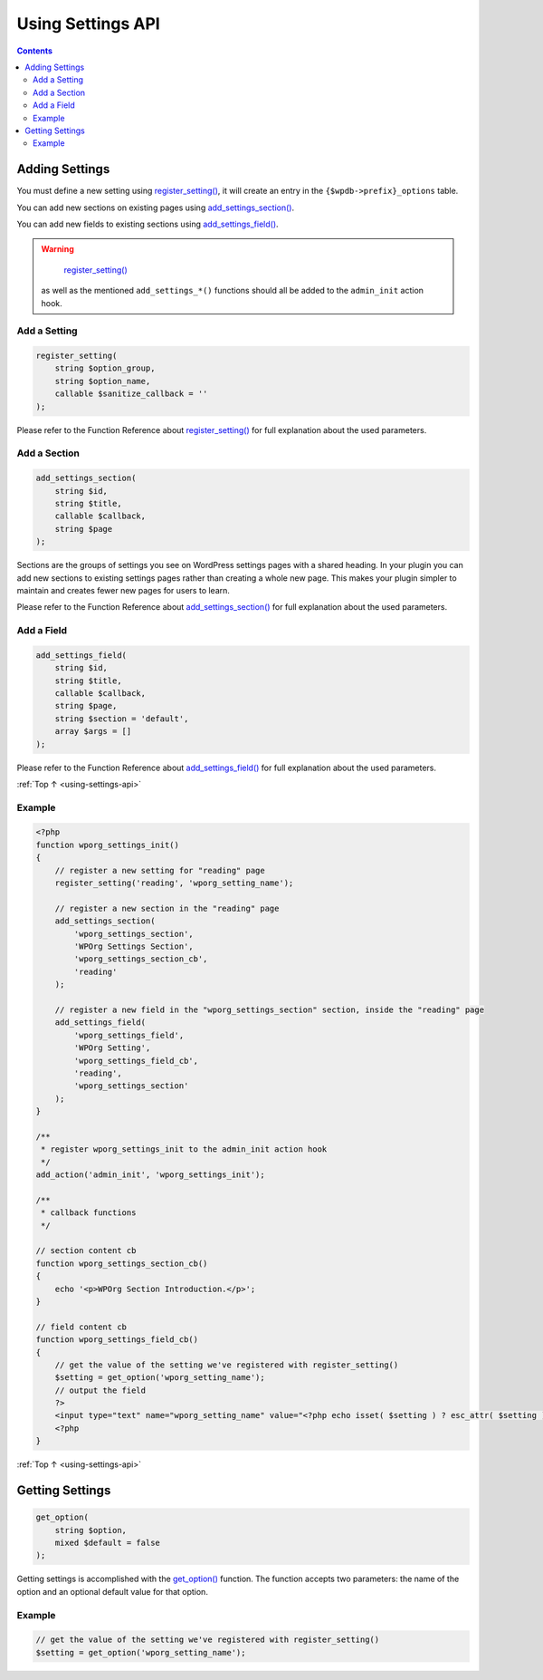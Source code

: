 .. _using-settings-api:

Using Settings API
==================

.. contents::

.. _header-n4:
.. _adding-settings:

Adding Settings
---------------

You must define a new setting using
`register_setting() <https://developer.wordpress.org/reference/functions/register_setting/>`__,
it will create an entry in the ``{$wpdb->prefix}_options`` table.

You can add new sections on existing pages using
`add_settings_section() <https://developer.wordpress.org/reference/functions/add_settings_section/>`__.

You can add new fields to existing sections using
`add_settings_field() <https://developer.wordpress.org/reference/functions/add_settings_field/>`__.

.. warning::

	`register_setting() <https://developer.wordpress.org/reference/functions/register_setting/>`__
  as well as the mentioned ``add_settings_*()`` functions should all be
  added to the ``admin_init`` action hook.

.. _header-n12:

Add a Setting
~~~~~~~~~~~~~~

.. code-block:: php

   register_setting(
       string $option_group,
       string $option_name,
       callable $sanitize_callback = ''
   );

Please refer to the Function Reference about
`register_setting() <https://developer.wordpress.org/reference/functions/register_setting/>`__
for full explanation about the used parameters.

.. _header-n16:

Add a Section
~~~~~~~~~~~~~~

.. code-block:: php

   add_settings_section(
       string $id,
       string $title,
       callable $callback,
       string $page
   );

Sections are the groups of settings you see on WordPress settings pages
with a shared heading. In your plugin you can add new sections to
existing settings pages rather than creating a whole new page. This
makes your plugin simpler to maintain and creates fewer new pages for
users to learn.

Please refer to the Function Reference about
`add_settings_section() <https://developer.wordpress.org/reference/functions/add_settings_section/>`__
for full explanation about the used parameters.

.. _header-n21:

Add a Field
~~~~~~~~~~~

.. code-block:: php

   add_settings_field(
       string $id,
       string $title,
       callable $callback,
       string $page,
       string $section = 'default',
       array $args = []
   );

Please refer to the Function Reference about
`add_settings_field() <https://developer.wordpress.org/reference/functions/add_settings_field/>`__
for full explanation about the used parameters.

:ref:`Top ↑ <using-settings-api>`

.. _header-n25:

Example
~~~~~~~~

.. code-block:: php

   <?php
   function wporg_settings_init()
   {
       // register a new setting for "reading" page
       register_setting('reading', 'wporg_setting_name');

       // register a new section in the "reading" page
       add_settings_section(
           'wporg_settings_section',
           'WPOrg Settings Section',
           'wporg_settings_section_cb',
           'reading'
       );

       // register a new field in the "wporg_settings_section" section, inside the "reading" page
       add_settings_field(
           'wporg_settings_field',
           'WPOrg Setting',
           'wporg_settings_field_cb',
           'reading',
           'wporg_settings_section'
       );
   }

   /**
    * register wporg_settings_init to the admin_init action hook
    */
   add_action('admin_init', 'wporg_settings_init');

   /**
    * callback functions
    */

   // section content cb
   function wporg_settings_section_cb()
   {
       echo '<p>WPOrg Section Introduction.</p>';
   }

   // field content cb
   function wporg_settings_field_cb()
   {
       // get the value of the setting we've registered with register_setting()
       $setting = get_option('wporg_setting_name');
       // output the field
       ?>
       <input type="text" name="wporg_setting_name" value="<?php echo isset( $setting ) ? esc_attr( $setting ) : ''; ?>">
       <?php
   }

:ref:`Top ↑ <using-settings-api>`

.. _header-n28:

Getting Settings
-----------------

.. code-block:: php

   get_option(
       string $option,
       mixed $default = false
   );

Getting settings is accomplished with the
`get_option() <https://developer.wordpress.org/reference/functions/get_option/>`__
function.
The function accepts two parameters: the name of the option and an
optional default value for that option.

.. _header-n32:

Example
~~~~~~~~

.. code-block:: php

   // get the value of the setting we've registered with register_setting()
   $setting = get_option('wporg_setting_name');
